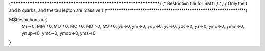 (******************************************************************)
(*     Restriction file for SM.fr                                                     *)
(*                                                                                                *)                                            
(*     Only the t and b quarks, and the tau lepton are massive    *)
(******************************************************************)

M$Restrictions = {
	Me->0,
	MM->0,
	MU->0,
	MC->0,
	MD->0,
	MS->0,
	ye->0,
	ym->0,
	yup->0,
	yc->0,
	ydo->0,
	ys->0,
	yme->0,
	ymm->0,
	ymup->0,
	ymc->0,
	ymdo->0,
	yms->0
}

